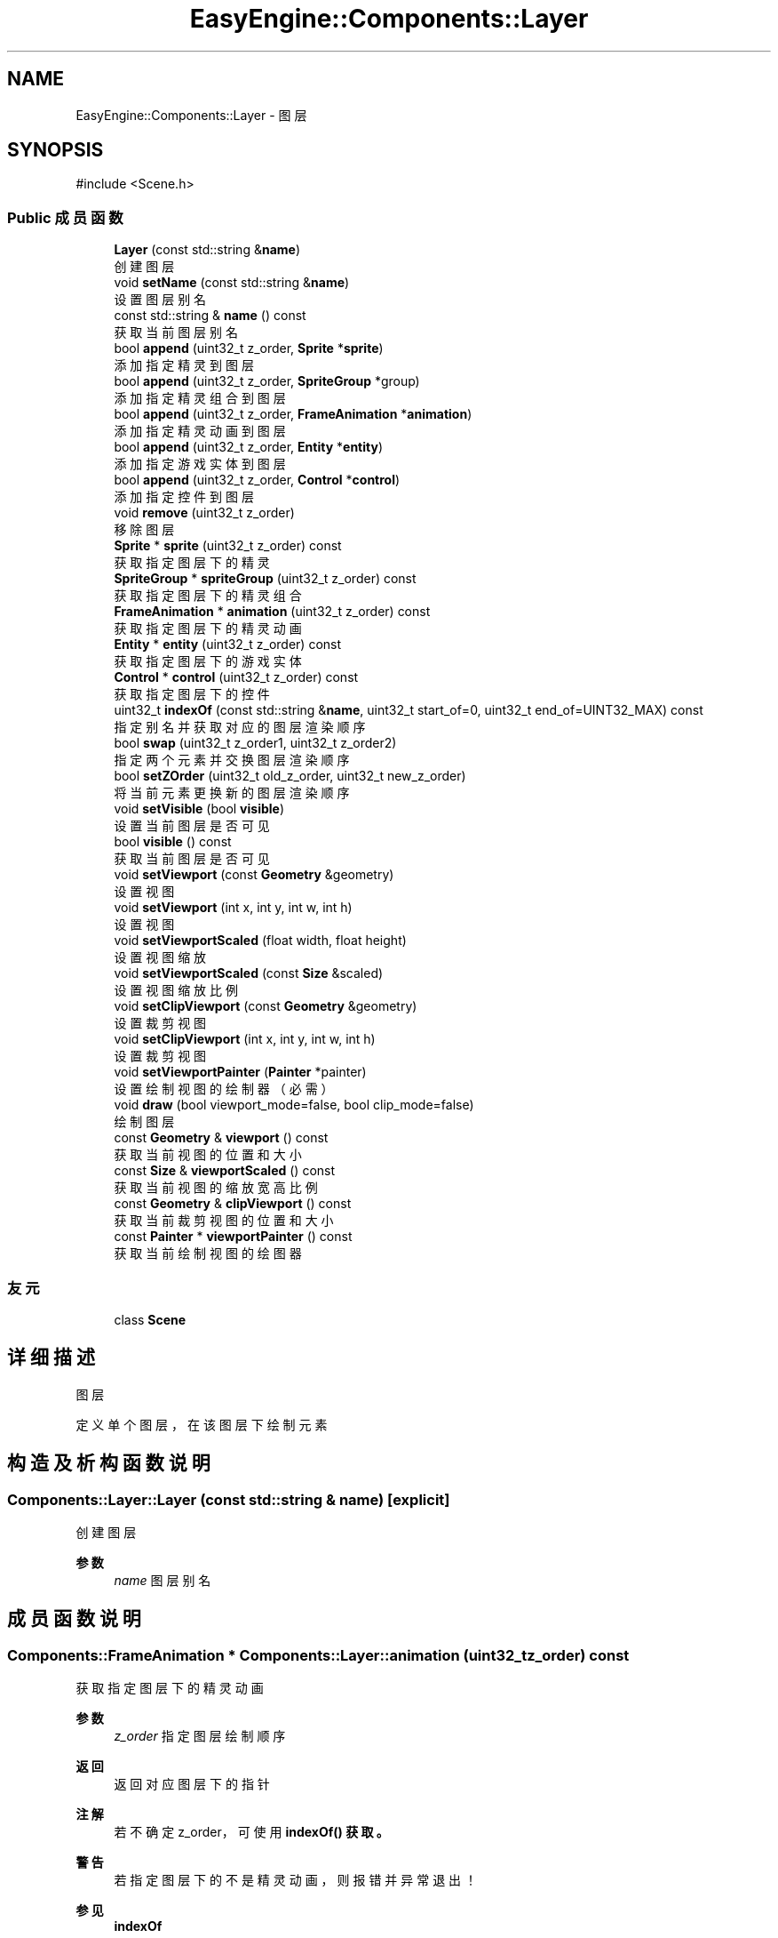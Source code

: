 .TH "EasyEngine::Components::Layer" 3 "Version 1.1.0-alpha" "Easy Engine" \" -*- nroff -*-
.ad l
.nh
.SH NAME
EasyEngine::Components::Layer \- 图层  

.SH SYNOPSIS
.br
.PP
.PP
\fR#include <Scene\&.h>\fP
.SS "Public 成员函数"

.in +1c
.ti -1c
.RI "\fBLayer\fP (const std::string &\fBname\fP)"
.br
.RI "创建图层 "
.ti -1c
.RI "void \fBsetName\fP (const std::string &\fBname\fP)"
.br
.RI "设置图层别名 "
.ti -1c
.RI "const std::string & \fBname\fP () const"
.br
.RI "获取当前图层别名 "
.ti -1c
.RI "bool \fBappend\fP (uint32_t z_order, \fBSprite\fP *\fBsprite\fP)"
.br
.RI "添加指定精灵到图层 "
.ti -1c
.RI "bool \fBappend\fP (uint32_t z_order, \fBSpriteGroup\fP *group)"
.br
.RI "添加指定精灵组合到图层 "
.ti -1c
.RI "bool \fBappend\fP (uint32_t z_order, \fBFrameAnimation\fP *\fBanimation\fP)"
.br
.RI "添加指定精灵动画到图层 "
.ti -1c
.RI "bool \fBappend\fP (uint32_t z_order, \fBEntity\fP *\fBentity\fP)"
.br
.RI "添加指定游戏实体到图层 "
.ti -1c
.RI "bool \fBappend\fP (uint32_t z_order, \fBControl\fP *\fBcontrol\fP)"
.br
.RI "添加指定控件到图层 "
.ti -1c
.RI "void \fBremove\fP (uint32_t z_order)"
.br
.RI "移除图层 "
.ti -1c
.RI "\fBSprite\fP * \fBsprite\fP (uint32_t z_order) const"
.br
.RI "获取指定图层下的精灵 "
.ti -1c
.RI "\fBSpriteGroup\fP * \fBspriteGroup\fP (uint32_t z_order) const"
.br
.RI "获取指定图层下的精灵组合 "
.ti -1c
.RI "\fBFrameAnimation\fP * \fBanimation\fP (uint32_t z_order) const"
.br
.RI "获取指定图层下的精灵动画 "
.ti -1c
.RI "\fBEntity\fP * \fBentity\fP (uint32_t z_order) const"
.br
.RI "获取指定图层下的游戏实体 "
.ti -1c
.RI "\fBControl\fP * \fBcontrol\fP (uint32_t z_order) const"
.br
.RI "获取指定图层下的控件 "
.ti -1c
.RI "uint32_t \fBindexOf\fP (const std::string &\fBname\fP, uint32_t start_of=0, uint32_t end_of=UINT32_MAX) const"
.br
.RI "指定别名并获取对应的图层渲染顺序 "
.ti -1c
.RI "bool \fBswap\fP (uint32_t z_order1, uint32_t z_order2)"
.br
.RI "指定两个元素并交换图层渲染顺序 "
.ti -1c
.RI "bool \fBsetZOrder\fP (uint32_t old_z_order, uint32_t new_z_order)"
.br
.RI "将当前元素更换新的图层渲染顺序 "
.ti -1c
.RI "void \fBsetVisible\fP (bool \fBvisible\fP)"
.br
.RI "设置当前图层是否可见 "
.ti -1c
.RI "bool \fBvisible\fP () const"
.br
.RI "获取当前图层是否可见 "
.ti -1c
.RI "void \fBsetViewport\fP (const \fBGeometry\fP &geometry)"
.br
.RI "设置视图 "
.ti -1c
.RI "void \fBsetViewport\fP (int x, int y, int w, int h)"
.br
.RI "设置视图 "
.ti -1c
.RI "void \fBsetViewportScaled\fP (float width, float height)"
.br
.RI "设置视图缩放 "
.ti -1c
.RI "void \fBsetViewportScaled\fP (const \fBSize\fP &scaled)"
.br
.RI "设置视图缩放比例 "
.ti -1c
.RI "void \fBsetClipViewport\fP (const \fBGeometry\fP &geometry)"
.br
.RI "设置裁剪视图 "
.ti -1c
.RI "void \fBsetClipViewport\fP (int x, int y, int w, int h)"
.br
.RI "设置裁剪视图 "
.ti -1c
.RI "void \fBsetViewportPainter\fP (\fBPainter\fP *painter)"
.br
.RI "设置绘制视图的绘制器（必需） "
.ti -1c
.RI "void \fBdraw\fP (bool viewport_mode=false, bool clip_mode=false)"
.br
.RI "绘制图层 "
.ti -1c
.RI "const \fBGeometry\fP & \fBviewport\fP () const"
.br
.RI "获取当前视图的位置和大小 "
.ti -1c
.RI "const \fBSize\fP & \fBviewportScaled\fP () const"
.br
.RI "获取当前视图的缩放宽高比例 "
.ti -1c
.RI "const \fBGeometry\fP & \fBclipViewport\fP () const"
.br
.RI "获取当前裁剪视图的位置和大小 "
.ti -1c
.RI "const \fBPainter\fP * \fBviewportPainter\fP () const"
.br
.RI "获取当前绘制视图的绘图器 "
.in -1c
.SS "友元"

.in +1c
.ti -1c
.RI "class \fBScene\fP"
.br
.in -1c
.SH "详细描述"
.PP 
图层 

定义单个图层，在该图层下绘制元素 
.SH "构造及析构函数说明"
.PP 
.SS "Components::Layer::Layer (const std::string & name)\fR [explicit]\fP"

.PP
创建图层 
.PP
\fB参数\fP
.RS 4
\fIname\fP 图层别名 
.RE
.PP

.SH "成员函数说明"
.PP 
.SS "\fBComponents::FrameAnimation\fP * Components::Layer::animation (uint32_t z_order) const"

.PP
获取指定图层下的精灵动画 
.PP
\fB参数\fP
.RS 4
\fIz_order\fP 指定图层绘制顺序 
.RE
.PP
\fB返回\fP
.RS 4
返回对应图层下的指针 
.RE
.PP
\fB注解\fP
.RS 4
若不确定 z_order， 可使用 \fR\fBindexOf()\fP\fP 获取。 
.RE
.PP
\fB警告\fP
.RS 4
若指定图层下的不是精灵动画，则报错并异常退出！ 
.RE
.PP
\fB参见\fP
.RS 4
\fBindexOf\fP 

.PP
\fBremove\fP 
.RE
.PP

.SS "bool EasyEngine::Components::Layer::append (uint32_t z_order, \fBControl\fP * control)"

.PP
添加指定控件到图层 
.PP
\fB参数\fP
.RS 4
\fIz_order\fP 绘制顺序（数字越大，显示最先） 
.br
\fIsprite\fP 指定控件 
.RE
.PP
\fB返回\fP
.RS 4
是否成功添加到图层 
.RE
.PP
\fB参见\fP
.RS 4
\fBControl\fP 

.PP
\fBcontrol\fP 

.PP
\fBremove\fP 
.RE
.PP

.SS "bool EasyEngine::Components::Layer::append (uint32_t z_order, \fBEntity\fP * entity)"

.PP
添加指定游戏实体到图层 
.PP
\fB参数\fP
.RS 4
\fIz_order\fP 绘制顺序（数字越大，显示最先） 
.br
\fIsprite\fP 指定游戏实体 
.RE
.PP
\fB返回\fP
.RS 4
是否成功添加到图层 
.RE
.PP
\fB参见\fP
.RS 4
\fBEntity\fP 

.PP
\fBentity\fP 

.PP
\fBremove\fP 
.RE
.PP

.SS "bool EasyEngine::Components::Layer::append (uint32_t z_order, \fBFrameAnimation\fP * animation)"

.PP
添加指定精灵动画到图层 
.PP
\fB参数\fP
.RS 4
\fIz_order\fP 绘制顺序（数字越大，显示最先） 
.br
\fIsprite\fP 指定精灵动画 
.RE
.PP
\fB返回\fP
.RS 4
是否成功添加到图层 
.RE
.PP
\fB参见\fP
.RS 4
Animation 

.PP
\fBanimation\fP 

.PP
\fBremove\fP 
.RE
.PP

.SS "bool EasyEngine::Components::Layer::append (uint32_t z_order, \fBSprite\fP * sprite)"

.PP
添加指定精灵到图层 
.PP
\fB参数\fP
.RS 4
\fIz_order\fP 绘制顺序（数字越大，显示最先） 
.br
\fIsprite\fP 指定精灵 
.RE
.PP
\fB返回\fP
.RS 4
是否成功添加到图层 
.RE
.PP
\fB参见\fP
.RS 4
\fBSprite\fP 

.PP
\fBsprite\fP 

.PP
\fBremove\fP 
.RE
.PP

.SS "bool EasyEngine::Components::Layer::append (uint32_t z_order, \fBSpriteGroup\fP * group)"

.PP
添加指定精灵组合到图层 
.PP
\fB参数\fP
.RS 4
\fIz_order\fP 绘制顺序（数字越大，显示最先） 
.br
\fIsprite\fP 指定精灵组合 
.RE
.PP
\fB返回\fP
.RS 4
是否成功添加到图层 
.RE
.PP
\fB参见\fP
.RS 4
\fBSpriteGroup\fP 

.PP
\fBspriteGroup\fP 

.PP
\fBremove\fP 
.RE
.PP

.SS "\fBComponents::Control\fP * Components::Layer::control (uint32_t z_order) const"

.PP
获取指定图层下的控件 
.PP
\fB参数\fP
.RS 4
\fIz_order\fP 指定图层绘制顺序 
.RE
.PP
\fB返回\fP
.RS 4
返回对应图层下的指针 
.RE
.PP
\fB注解\fP
.RS 4
若不确定 z_order， 可使用 \fR\fBindexOf()\fP\fP 获取。 
.RE
.PP
\fB警告\fP
.RS 4
若指定图层下的不是控件，则报错并异常退出！ 
.RE
.PP
\fB参见\fP
.RS 4
\fBindexOf\fP 

.PP
\fBremove\fP 
.RE
.PP

.SS "void Components::Layer::draw (bool viewport_mode = \fRfalse\fP, bool clip_mode = \fRfalse\fP)"

.PP
绘制图层 
.PP
\fB参数\fP
.RS 4
\fIviewport_mode\fP 是否使用视图（需调用 \fR\fBsetViewport()\fP\fP） 
.br
\fIclip_mode\fP 是否使用裁剪视图（需调用 \fR\fBsetClipViewport()\fP\fP） 
.RE
.PP
\fB注解\fP
.RS 4
执行此函数前，若 \fRviewport_mode\fP 或 \fRclip_mode\fP 为 \fRtrue\fP， 

.PP
还需调用 \fR\fBsetViewportPainter()\fP\fP 才能生效！
.RE
.PP
执行后，这将会按照图层的渲染顺序依次绘制！\fRz_order\fP 越大，渲染越靠后，显示最靠前！ 
.SS "\fBComponents::Entity\fP * Components::Layer::entity (uint32_t z_order) const"

.PP
获取指定图层下的游戏实体 
.PP
\fB参数\fP
.RS 4
\fIz_order\fP 指定图层绘制顺序 
.RE
.PP
\fB返回\fP
.RS 4
返回对应图层下的指针 
.RE
.PP
\fB注解\fP
.RS 4
若不确定 z_order， 可使用 \fR\fBindexOf()\fP\fP 获取。 
.RE
.PP
\fB警告\fP
.RS 4
若指定图层下的不是游戏实体，则报错并异常退出！ 
.RE
.PP
\fB参见\fP
.RS 4
\fBindexOf\fP 

.PP
\fBremove\fP 
.RE
.PP

.SS "uint32_t Components::Layer::indexOf (const std::string & name, uint32_t start_of = \fR0\fP, uint32_t end_of = \fRUINT32_MAX\fP) const"

.PP
指定别名并获取对应的图层渲染顺序 
.PP
\fB参数\fP
.RS 4
\fIname\fP 指定别名（可能是精灵、精灵组合、精灵动画等） 
.br
\fIstart_of\fP 指定从第几个图层渲染顺序开始 
.br
\fIend_of\fP 指定从第几个图层渲染顺序结束 
.RE
.PP
\fB返回\fP
.RS 4
获取对应的渲染顺序 
.RE
.PP
\fB参见\fP
.RS 4
\fBsprite\fP 

.PP
\fBspriteGroup\fP 

.PP
\fBanimation\fP 

.PP
\fBentity\fP 

.PP
\fBcontrol\fP 

.PP
\fBremove\fP 

.PP
\fBswap\fP 

.PP
\fBsetZOrder\fP 
.RE
.PP

.SS "void Components::Layer::remove (uint32_t z_order)"

.PP
移除图层 
.PP
\fB参数\fP
.RS 4
\fIz_order\fP 指定图层绘制顺序 
.RE
.PP
\fB注解\fP
.RS 4
若不确定 z_order， 可使用 \fR\fBindexOf()\fP\fP 获取。 
.RE
.PP
\fB参见\fP
.RS 4
\fBindexOf\fP 
.RE
.PP

.SS "void Components::Layer::setClipViewport (const \fBGeometry\fP & geometry)"

.PP
设置裁剪视图 
.PP
\fB参数\fP
.RS 4
\fIgeometry\fP 指定位置、大小
.RE
.PP
\fB注解\fP
.RS 4
仅在原有的基础上进行裁剪，这不会发生任何的改变！ 
.RE
.PP

.SS "void Components::Layer::setClipViewport (int x, int y, int w, int h)"

.PP
设置裁剪视图 
.PP
\fB参数\fP
.RS 4
\fIx\fP 指定位置横坐标 
.br
\fIy\fP 指定位置纵坐标 
.br
\fIw\fP 指定宽度 
.br
\fIh\fP 指定高度
.RE
.PP
\fB注解\fP
.RS 4
仅在原有的基础上进行裁剪，这不会发生任何的改变！ 
.RE
.PP

.SS "void Components::Layer::setName (const std::string & name)"

.PP
设置图层别名 
.PP
\fB参数\fP
.RS 4
\fIname\fP 新的图层名 
.RE
.PP

.SS "void Components::Layer::setViewport (const \fBGeometry\fP & geometry)"

.PP
设置视图 
.PP
\fB参数\fP
.RS 4
\fIgeometry\fP 指定其位置、大小
.RE
.PP
决定了图层绘制的区域 
.PP
\fB注解\fP
.RS 4
视图影响了所有元素所在的位置 
.RE
.PP

.SS "void Components::Layer::setViewport (int x, int y, int w, int h)"

.PP
设置视图 
.PP
\fB参数\fP
.RS 4
\fIx\fP 指定位置横坐标 
.br
\fIy\fP 指定位置纵坐标 
.br
\fIw\fP 指定宽度 
.br
\fIh\fP 指定高度
.RE
.PP
决定了图层绘制的区域 
.PP
\fB注解\fP
.RS 4
视图影响了所有元素所在的位置 
.RE
.PP

.SS "void Components::Layer::setViewportPainter (\fBPainter\fP * painter)"

.PP
设置绘制视图的绘制器（必需） 
.PP
\fB参数\fP
.RS 4
\fIpainter\fP 指定绘制器
.RE
.PP
\fB注解\fP
.RS 4
必需设置，否则即便设置视图大小位置，也是无用！ 
.RE
.PP

.SS "void Components::Layer::setViewportScaled (const \fBSize\fP & scaled)"

.PP
设置视图缩放比例 
.PP
\fB参数\fP
.RS 4
\fIscaled\fP 尺寸比例（按照 1:1 比例调整） 
.RE
.PP

.SS "void Components::Layer::setViewportScaled (float width, float height)"

.PP
设置视图缩放 
.PP
\fB参数\fP
.RS 4
\fIwidth\fP 宽度比例（注：此处并非调整视图的宽度） 
.br
\fIheight\fP 高度比例（注：此处并非调整视图的高度） 
.RE
.PP

.SS "void Components::Layer::setVisible (bool visible)"

.PP
设置当前图层是否可见 
.PP
\fB参数\fP
.RS 4
\fIvisible\fP 指定是否可见 
.RE
.PP

.SS "bool Components::Layer::setZOrder (uint32_t old_z_order, uint32_t new_z_order)"

.PP
将当前元素更换新的图层渲染顺序 
.PP
\fB参数\fP
.RS 4
\fIold_z_order\fP 指定原先的图层渲染顺序 
.br
\fInew_z_order\fP 新的图层渲染顺序 
.RE
.PP
\fB返回\fP
.RS 4
返回是否成功更换图层渲染顺序 
.RE
.PP
\fB参见\fP
.RS 4
\fBindexOf\fP 

.PP
\fBswap\fP 
.RE
.PP

.SS "\fBComponents::Sprite\fP * Components::Layer::sprite (uint32_t z_order) const"

.PP
获取指定图层下的精灵 
.PP
\fB参数\fP
.RS 4
\fIz_order\fP 指定图层绘制顺序 
.RE
.PP
\fB返回\fP
.RS 4
返回对应图层下的指针 
.RE
.PP
\fB注解\fP
.RS 4
若不确定 z_order， 可使用 \fR\fBindexOf()\fP\fP 获取。 
.RE
.PP
\fB警告\fP
.RS 4
若指定图层下的不是精灵，则报错并异常退出！ 
.RE
.PP
\fB参见\fP
.RS 4
\fBindexOf\fP 

.PP
\fBremove\fP 
.RE
.PP

.SS "\fBComponents::SpriteGroup\fP * Components::Layer::spriteGroup (uint32_t z_order) const"

.PP
获取指定图层下的精灵组合 
.PP
\fB参数\fP
.RS 4
\fIz_order\fP 指定图层绘制顺序 
.RE
.PP
\fB返回\fP
.RS 4
返回对应图层下的指针 
.RE
.PP
\fB注解\fP
.RS 4
若不确定 z_order， 可使用 \fR\fBindexOf()\fP\fP 获取。 
.RE
.PP
\fB警告\fP
.RS 4
若指定图层下的不是精灵组合，则报错并异常退出！ 
.RE
.PP
\fB参见\fP
.RS 4
\fBindexOf\fP 

.PP
\fBremove\fP 
.RE
.PP

.SS "bool Components::Layer::swap (uint32_t z_order1, uint32_t z_order2)"

.PP
指定两个元素并交换图层渲染顺序 
.PP
\fB参数\fP
.RS 4
\fIz_order1\fP 指定第一个 
.br
\fIz_order2\fP 指定第二个 
.RE
.PP
\fB参见\fP
.RS 4
\fBindexOf\fP 

.PP
\fBsetZOrder\fP 
.RE
.PP


.SH "作者"
.PP 
由 Doyxgen 通过分析 Easy Engine 的 源代码自动生成\&.
